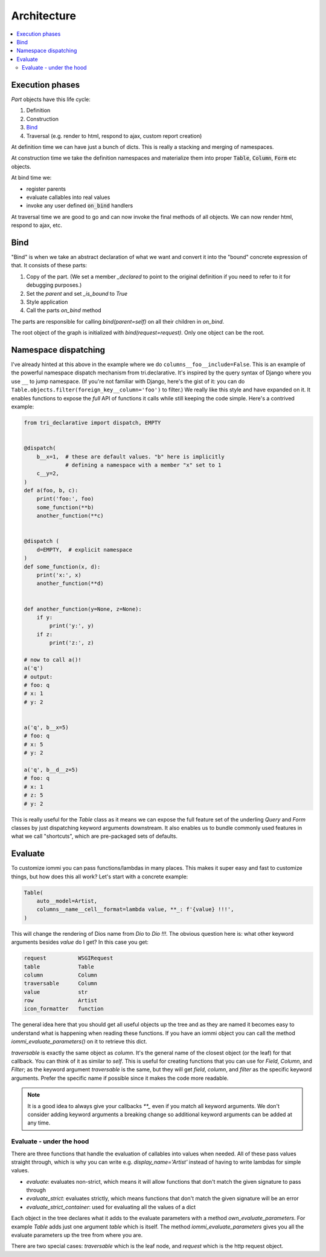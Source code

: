 .. imports

    import pytest
    pytestmark = pytest.mark.django_db


Architecture
============

.. contents::
    :local:

Execution phases
----------------

`Part` objects have this life cycle:

1. Definition
2. Construction
3. `Bind`_
4. Traversal (e.g. render to html, respond to ajax, custom report creation)


At definition time we can have just a bunch of dicts. This is really a stacking and merging of namespaces.

At construction time we take the definition namespaces and materialize them into proper :code:`Table`, :code:`Column`, :code:`Form` etc objects.

At bind time we:

- register parents
- evaluate callables into real values
- invoke any user defined :code:`on_bind` handlers

At traversal time we are good to go and can now invoke the final methods of all objects. We can now render html, respond to ajax, etc.


.. _bind:

Bind
----

"Bind" is when we take an abstract declaration of what we want and convert it into the "bound" concrete expression of that. It consists of these parts:

1. Copy of the part. (We set a member `_declared` to point to the original definition if you need to refer to it for debugging purposes.)
2. Set the `parent` and set `_is_bound` to `True`
3. Style application
4. Call the parts `on_bind` method

The parts are responsible for calling `bind(parent=self)` on all their children in `on_bind`.

The root object of the graph is initialized with `bind(request=request)`. Only one object can be the root.

.. _dispatching:

Namespace dispatching
---------------------

I've already hinted at this above in the example where we do
``columns__foo__include=False``. This is an example of the powerful
namespace dispatch mechanism from tri.declarative. It's inspired by the
query syntax of Django where you use ``__`` to jump namespace. (If
you're not familiar with Django, here's the gist of it: you can do
``Table.objects.filter(foreign_key__column='foo')``
to filter.) We really like this style and have expanded on it. It
enables functions to expose the *full* API of functions it calls while
still keeping the code simple. Here's a contrived example:

.. code:: python

    from tri_declarative import dispatch, EMPTY


    @dispatch(
        b__x=1,  # these are default values. "b" here is implicitly
                 # defining a namespace with a member "x" set to 1
        c__y=2,
    )
    def a(foo, b, c):
        print('foo:', foo)
        some_function(**b)
        another_function(**c)


    @dispatch (
        d=EMPTY,  # explicit namespace
    )
    def some_function(x, d):
        print('x:', x)
        another_function(**d)


    def another_function(y=None, z=None):
        if y:
            print('y:', y)
        if z:
            print('z:', z)

    # now to call a()!
    a('q')
    # output:
    # foo: q
    # x: 1
    # y: 2


    a('q', b__x=5)
    # foo: q
    # x: 5
    # y: 2

    a('q', b__d__z=5)
    # foo: q
    # x: 1
    # z: 5
    # y: 2

This is really useful for the `Table` class as it means we can expose the full
feature set of the underling `Query` and `Form` classes by just
dispatching keyword arguments downstream. It also enables us to bundle
commonly used features in what we call "shortcuts", which are pre-packaged sets of defaults.


Evaluate
--------

.. comment

    TODO: add this a table of contents somewhere

To customize iommi you can pass functions/lambdas in many places. This makes it super easy and fast to customize things, but how does this all work? Let's start with a concrete example:

.. test
    Artist.objects.create(name='Dio')

    t = (

.. code:: python

    Table(
        auto__model=Artist,
        columns__name__cell__format=lambda value, **_: f'{value} !!!',
    )


.. test

    )

    t = t.bind(request=req('get'))
    data = [
        [cell.render_cell_contents() for cell in cells]
        for cells in t.cells_for_rows()
    ]
    assert data == [['Dio !!!']]


This will change the rendering of Dios name from `Dio` to `Dio !!!`. The obvious question here is: what other keyword arguments besides `value` do I get? In this case you get:


.. test

    kwargs = {}

    t = Table(
        auto__model=Artist,
        columns__name__cell__format=lambda **format_kwargs: kwargs.update(format_kwargs),
    )
    str(t.bind(request=req('get')))  # trigger render

    expected = """

.. code:: python

    request          WSGIRequest
    table            Table
    column           Column
    traversable      Column
    value            str
    row              Artist
    icon_formatter   function

.. test

    """.strip().split('\n')
    expected = dict(
        x.strip().replace('  ', ' ').replace('  ', ' ').replace('  ', ' ').replace('  ', ' ').split(' ')
        for x in expected
    )

    assert {k: type(v).__name__ for k, v in kwargs.items()} == expected


The general idea here that you should get all useful objects up the tree and as they are named it becomes easy to understand what is happening when reading these functions. If you have an iommi object you can call the method `iommi_evaluate_parameters()` on it to retrieve this dict.

`traversable` is exactly the same object as `column`. It's the general name of the closest object (or the leaf) for that callback. You can think of it as similar to `self`. This is useful for creating functions that you can use for `Field`, `Column`, and `Filter`; as the keyword argument `traversable` is the same, but they will get `field`, `column`, and `filter` as the specific keyword arguments. Prefer the specific name if possible since it makes the code more readable.



.. note::

    It is a good idea to always give your callbacks `**_` even if you match all keyword arguments. We don't consider adding keyword arguments a breaking change so additional keyword arguments can be added at any time.


Evaluate - under the hood
~~~~~~~~~~~~~~~~~~~~~~~~~

There are three functions that handle the evaluation of callables into values when needed. All of these pass values straight through, which is why you can write e.g. `display_name='Artist'` instead of having to write lambdas for simple values.

- `evaluate`: evaluates non-strict, which means it will allow functions that don't match the given signature to pass through
- `evaluate_strict`: evaluates strictly, which means functions that don't match the given signature will be an error
- `evaluate_strict_container`: used for evaluating all the values of a dict

Each object in the tree declares what it adds to the evaluate parameters with a method `own_evaluate_parameters`. For example `Table` adds just one argument `table` which is itself. The method `iommi_evaluate_parameters` gives you all the evaluate parameters up the tree from where you are.

There are two special cases: `traversable` which is the leaf node, and `request` which is the http request object.
